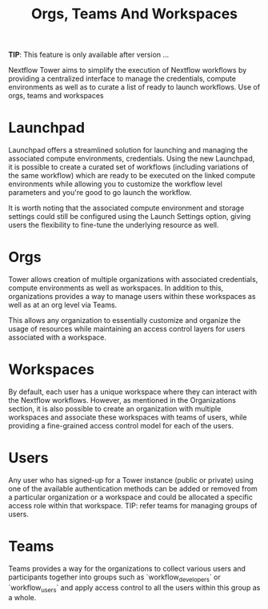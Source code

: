 #+TITLE: Orgs, Teams And Workspaces

   **TIP**: This feature is only available after version ...

   Nextflow Tower aims to simplify the execution of Nextflow workflows by providing a centralized interface to manage the credentials, compute environments as well as to curate a list of ready to launch workflows. Use of orgs, teams and workspaces


* Launchpad
 Launchpad offers a streamlined solution for launching and managing the associated compute environments, credentials. Using the new Launchpad, it is possible to create a curated set of workflows (including variations of the same workflow) which are ready to be executed on the linked compute environments while allowing you to customize the workflow level parameters and you're good to go launch the workflow.

 It is worth noting that the associated compute environment and storage settings could still be configured using the Launch Settings option, giving users the flexibility to fine-tune the underlying resource as well.

* Orgs
Tower allows creation of multiple organizations with associated credentials, compute environments as well as workspaces. In addition to this, organizations provides a way to manage users within these workspaces as well as at an org level via Teams.

This allows any organization to essentially customize and organize the usage of resources while maintaining an access control layers for users associated with a workspace.

* Workspaces
  By default, each user has a unique workspace where they can interact with the Nextflow workflows. However, as mentioned in the Organizations section, it is also possible to create an organization with multiple workspaces and associate these workspaces with teams of users, while providing a fine-grained access control model for each of the users.
* Users
Any user who has signed-up for a Tower instance (public or private) using one of the available authentication methods can be added or removed from a particular organization or a workspace and could be allocated a specific access role within that workspace. TIP: refer teams for managing groups of users.

* Teams
Teams provides a way for the organizations to collect various users and participants together into groups such as `workflow_developers` or `workflow_users` and apply access control to all the users within this group as a whole.

